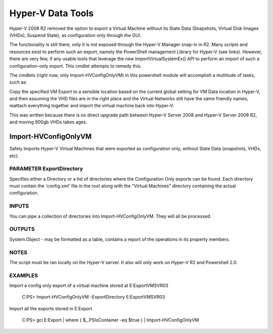 Hyper-V Data Tools
===================

Hyper-V 2008 R2 removed the option to export a Virtual Machine without
its State Data (Snapshots, Virtual Disk Images (VHDs), Suspend State),
as configuration only through the GUI.
        
The functionality is still there, only it is not exposed through the
Hyper-V Manager snap-in in R2. Many scripts and resources exist to 
perform such an export, namely the PowerShell management Library for 
Hyper-V (see links). However, there are very few, if any usable tools
that leverage the new ImportVirtualSystemEx() API to perform an import
of such a configuration-only export. This cmdlet attempts to remedy this.

The cmdlets (right now, only Import-HVConfigOnlyVM) in this powershell 
module will accomplish a multitude of tasks, such as:

Copy the specified VM Export to a sensible location based on the current 
global setting for VM Data location in Hyper-V, and then assuming the 
VHD files are in the right place and the Virtual Networks still have 
the same friendly names, reattach everything together and import the 
virtual machine back into Hyper-V.

This was written because there is no direct upgrade path between
Hyper-V Server 2008 and Hyper-V Server 2008 R2, and moving 900gb VHDs
takes ages.

Import-HVConfigOnlyVM
-----------------------
Safely Imports Hyper-V Virtual Machines that were exported
as configuration only, without State Data (snapshots, VHDs, etc).


PARAMETER ExportDirectory
~~~~~~~~~~~~~~~~~~~~~~~~~~
Specifies either a Directory or a list of directories where the
Configuration Only exports can be found. Each directory must contain
the 'config.xml' file in the root along with the "Virtual Machines"
directory containing the actual configuration.
        
INPUTS
~~~~~~
You can pipe a collection of directories into Import-HVConfigOnlyVM.
They will all be processed.

OUTPUTS
~~~~~~~
System.Object - may be formatted as a table, contains a report of
the operations in its property members.

NOTES
~~~~~~
The script must be ran locally on the Hyper-V server.
It also will only work on Hyper-V R2 and Powershell 2.0.

EXAMPLES
~~~~~~~~~
Import a config only export of a virtual machine stored at
E:\Export\VMSVR03

    C:\PS> Import-HVConfigOnlyVM -ExportDirectory E:\Export\VMSVR03

Import all the exports stored in E:\Export

    C:\PS> gci E:\Export | where { $_.PSIsContainer -eq $true } | Import-HVConfigOnlyVM
    
 
